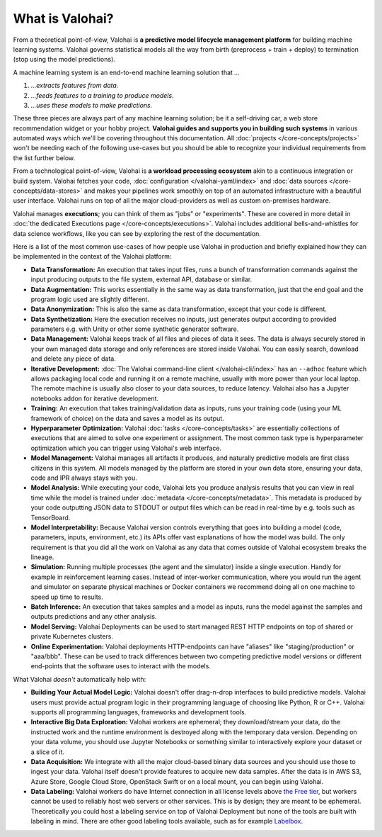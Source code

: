 .. meta::
    :description: What is Valohai and how do machine learning systems work?

What is Valohai?
================

From a theoretical point-of-view, Valohai is **a predictive model lifecycle management platform** for building machine learning systems. Valohai governs statistical models all the way from birth (preprocess + train + deploy) to termination (stop using the model predictions).

A machine learning system is an end-to-end machine learning solution that `...`

1. `...extracts features from data.`
2. `...feeds features to a training to produce models.`
3. `...uses these models to make predictions.`

These three pieces are always part of any machine learning solution; be it a self-driving car, a web store recommendation widget or your hobby project. **Valohai guides and supports you in building such systems** in various automated ways which we'll be covering throughout this documentation. All :doc:`projects </core-concepts/projects>` won't be needing each of the following use-cases but you should be able to recognize your individual requirements from the list further below.

From a technological point-of-view, Valohai is **a workload processing ecosystem** akin to a continuous integration or build system. Valohai fetches your code, :doc:`configuration </valohai-yaml/index>` and :doc:`data sources </core-concepts/data-stores>` and makes your pipelines work smoothly on top of an automated infrastructure with a beautiful user interface. Valohai runs on top of all the major cloud-providers as well as custom on-premises hardware.

Valohai manages **executions**; you can think of them as "jobs" or "experiments". These are covered in more detail in :doc:`the dedicated Executions page </core-concepts/executions>`. Valohai includes additional bells-and-whistles for data science workflows, like you can see by exploring the rest of the documentation.

Here is a list of the most common use-cases of how people use Valohai in production and briefly explained how they can be implemented in the context of the Valohai platform:

* **Data Transformation:** An execution that takes input files, runs a bunch of transformation commands against the input producing outputs to the file system, external API, database or similar.
* **Data Augmentation:** This works essentially in the same way as data transformation, just that the end goal and the program logic used are slightly different.
* **Data Anonymization:** This is also the same as data transformation, except that your code is different.
* **Data Synthetization:** Here the execution receives no inputs, just generates output according to provided parameters e.g. with Unity or other some synthetic generator software.
* **Data Management:** Valohai keeps track of all files and pieces of data it sees. The data is always securely stored in your own managed data storage and only references are stored inside Valohai. You can easily search, download and delete any piece of data.
* **Iterative Development:** :doc:`The Valohai command-line client </valohai-cli/index>` has an ``--adhoc`` feature which allows packaging local code and running it on a remote machine, usually with more power than your local laptop. The remote machine is usually also closer to your data sources, to reduce latency. Valohai also has a Jupyter notebooks addon for iterative development.
* **Training:** An execution that takes training/validation data as inputs, runs your training code (using your ML framework of choice) on the data and saves a model as its output.
* **Hyperparameter Optimization:** Valohai :doc:`tasks </core-concepts/tasks>` are essentially collections of executions that are aimed to solve one experiment or assignment. The most common task type is hyperparameter optimization which you can trigger using Valohai's web interface.
* **Model Management:** Valohai manages all artifacts it produces, and naturally predictive models are first class citizens in this system. All models managed by the platform are stored in your own data store, ensuring your data, code and IPR always stays with you.
* **Model Analysis:** While executing your code, Valohai lets you produce analysis results that you can view in real time while the model is trained under :doc:`metadata </core-concepts/metadata>`. This metadata is produced by your code outputting JSON data to STDOUT or output files which can be read in real-time by e.g. tools such as TensorBoard.
* **Model Interpretability:** Because Valohai version controls everything that goes into building a model (code, parameters, inputs, environment, etc.) its APIs offer vast explanations of how the model was build. The only requirement is that you did all the work on Valohai as any data that comes outside of Valohai ecosystem breaks the lineage.
* **Simulation:** Running multiple processes (the agent and the simulator) inside a single execution. Handly for example in reinforcement learning cases. Instead of inter-worker communication, where you would run the agent and simulator on separate physical machines or Docker containers we recommend doing all on one machine to speed up time to results.
* **Batch Inference:** An execution that takes samples and a model as inputs, runs the model against the samples and outputs predictions and any other analysis.
* **Model Serving:** Valohai Deployments can be used to start managed REST HTTP endpoints on top of shared or private Kubernetes clusters.
* **Online Experimentation:** Valohai deployments HTTP-endpoints can have "aliases" like "staging/production" or "aaa/bbb". These can be used to track differences between two competing predictive model versions or different end-points that the software uses to interact with the models.

What Valohai `doesn't` automatically help with:

* **Building Your Actual Model Logic:**
  Valohai doesn't offer drag-n-drop interfaces to build predictive models. Valohai users must provide actual program logic in their programming language of choosing like Python, R or C++. Valohai supports all programming languages, frameworks and development tools.
* **Interactive Big Data Exploration:**
  Valohai workers are ephemeral; they download/stream your data, do the instructed work and the runtime environment is destroyed along with the temporary data version. Depending on your data volume, you should use Jupyter Notebooks or something similar to interactively explore your dataset or a slice of it.
* **Data Acquisition:**
  We integrate with all the major cloud-based binary data sources and you should use those to ingest your data. Valohai itself doesn't provide features to acquire new data samples. After the data is in AWS S3, Azure Store, Google Cloud Store, OpenStack Swift or on a local mount, you can begin using Valohai.
* **Data Labeling:**
  Valohai workers do have Internet connection in all license levels above `the Free tier <https://valohai.com/pricing>`_, but workers cannot be used to reliably host web servers or other services. This is by design; they are meant to be ephemeral. Theoretically you could host a labeling service on top of Valohai Deployment but none of the tools are built with labeling in mind. There are other good labeling tools available, such as for example `Labelbox <https://labelbox.com/>`_.

